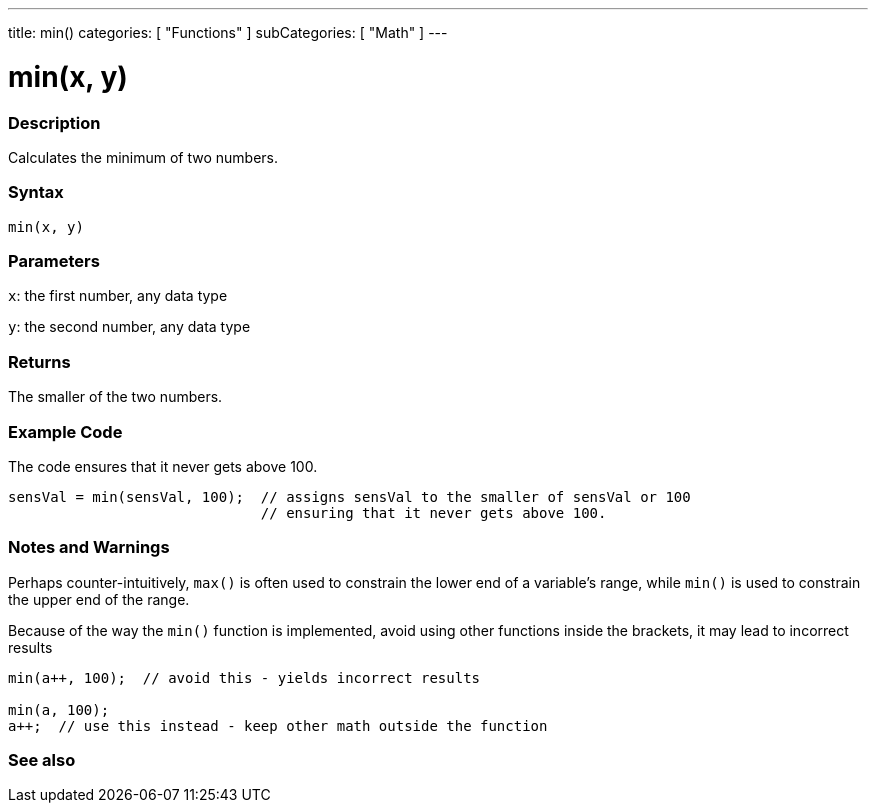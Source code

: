 ---
title: min()
categories: [ "Functions" ]
subCategories: [ "Math" ]
---





= min(x, y)


// OVERVIEW SECTION STARTS
[#overview]
--

[float]
=== Description
Calculates the minimum of two numbers.
[%hardbreaks]


[float]
=== Syntax
`min(x, y)`


[float]
=== Parameters
`x`: the first number, any data type

`y`: the second number, any data type

[float]
=== Returns
The smaller of the two numbers.

--
// OVERVIEW SECTION ENDS




// HOW TO USE SECTION STARTS
[#howtouse]
--

[float]
=== Example Code
// Describe what the example code is all about and add relevant code   ►►►►► THIS SECTION IS MANDATORY ◄◄◄◄◄
The code ensures that it never gets above 100.

[source,arduino]
----
sensVal = min(sensVal, 100);  // assigns sensVal to the smaller of sensVal or 100
                              // ensuring that it never gets above 100.
----
[%hardbreaks]

[float]
=== Notes and Warnings
Perhaps counter-intuitively, `max()` is often used to constrain the lower end of a variable's range, while `min()` is used to constrain the upper end of the range.

Because of the way the `min()` function is implemented, avoid using other functions inside the brackets, it may lead to incorrect results
[source,arduino]
----
min(a++, 100);  // avoid this - yields incorrect results

min(a, 100);
a++;  // use this instead - keep other math outside the function
----

--
// HOW TO USE SECTION ENDS


// SEE ALSO SECTION
[#see_also]
--

[float]
=== See also

--
// SEE ALSO SECTION ENDS
